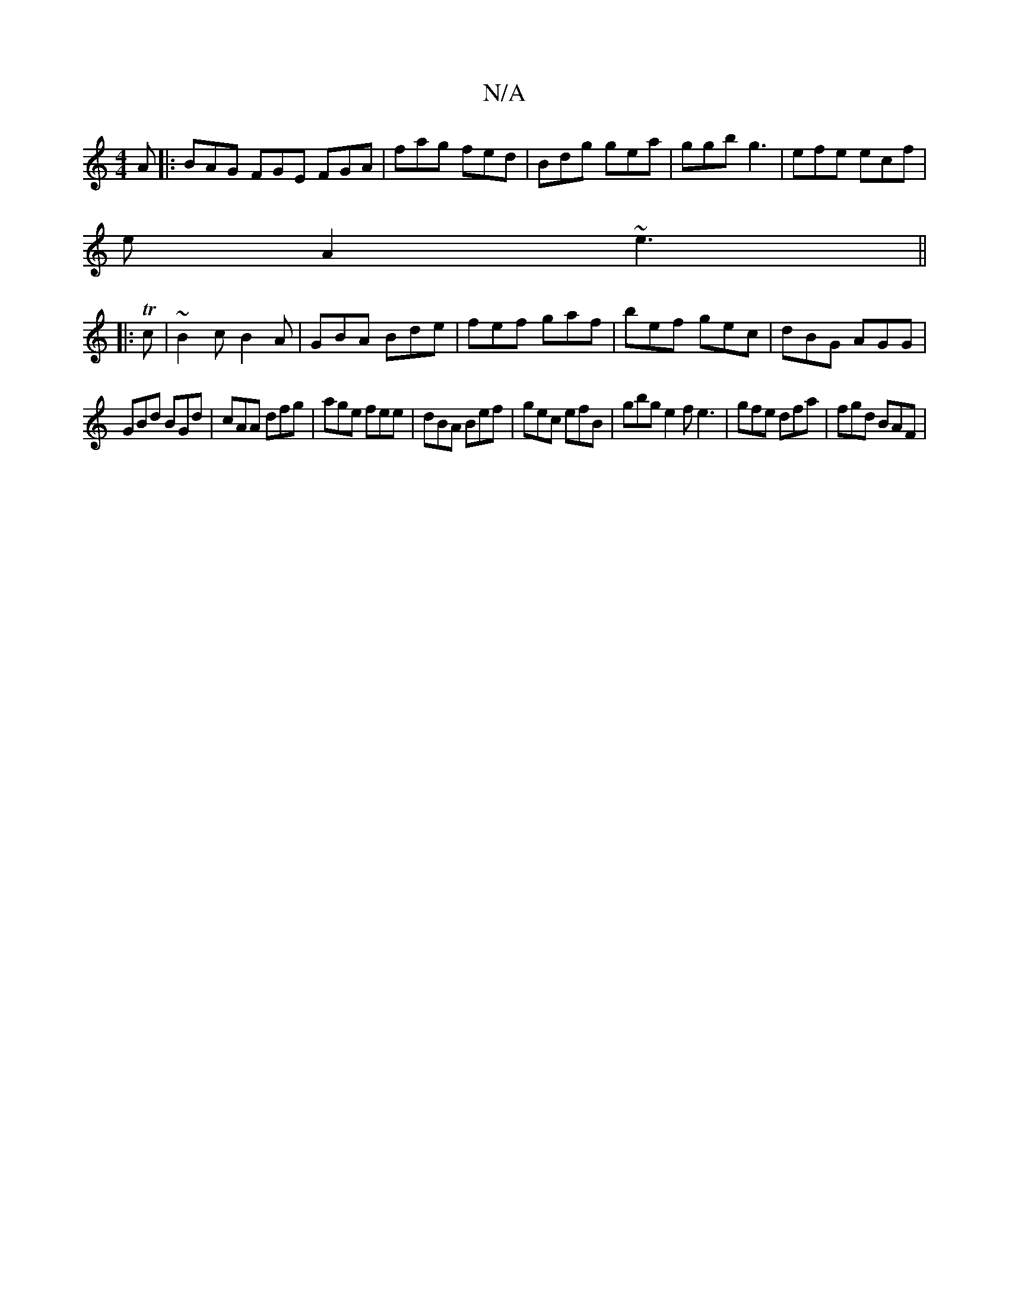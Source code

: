 X:1
T:N/A
M:4/4
R:N/A
K:Cmajor
A |: BAG FGE FGA|fag fed|Bdg gea|ggb g3|efe ecf|
eA2 ~e3||
|:Tc | ~B2 c B2 A | GBA Bde | fef gaf | bef gec | dBG AGG |
GBd BGd | cAA dfg | age fee | dBA Bef | gec efB | gbg e2 fe3 |gfe dfa | fgd BAF |